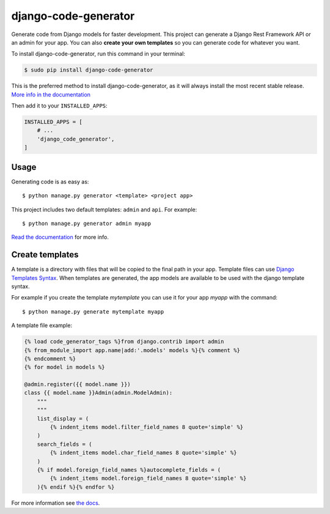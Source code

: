 #####################
django-code-generator
#####################

.. image:: https://img.shields.io/travis/Nekmo/django-code-generator.svg?style=flat-square&maxAge=2592000
    :target: https://travis-ci.org/Nekmo/django-code-generator
    :alt: Latest Travis CI build status

.. image:: https://img.shields.io/pypi/v/django-code-generator.svg?style=flat-square
    :target: https://pypi.org/project/django-code-generator/
    :alt: Latest PyPI version

.. image:: https://img.shields.io/pypi/pyversions/django-code-generator.svg?style=flat-square
    :target: https://pypi.org/project/django-code-generator/
    :alt: Python versions

.. image:: https://img.shields.io/codeclimate/maintainability/Nekmo/django-code-generator.svg?style=flat-square
    :target: https://codeclimate.com/github/Nekmo/django-code-generator
    :alt: Code Climate

.. image:: https://img.shields.io/codecov/c/github/Nekmo/django-code-generator/master.svg?style=flat-square
    :target: https://codecov.io/github/Nekmo/django-code-generator
    :alt: Test coverage

.. image:: https://img.shields.io/requires/github/Nekmo/django-code-generator.svg?style=flat-square
    :target: https://requires.io/github/Nekmo/django-code-generator/requirements/?branch=master
    :alt: Requirements Status


Generate code from Django models for faster development. This project can generate a Django Rest Framework API
or an admin for your app. You can also **create your own templates** so you can generate code for whatever you want.


To install django-code-generator, run this command in your terminal:

.. code-block:: console

    $ sudo pip install django-code-generator

This is the preferred method to install django-code-generator, as it will always install the most recent stable release.
`More info in the documentation <https://docs.nekmo.org/django-code-generator/installation.html>`_

Then add it to your ``INSTALLED_APPS``:

.. code-block:: python

    INSTALLED_APPS = [
        # ...
        'django_code_generator',
    ]



Usage
=====
Generating code is as easy as::

    $ python manage.py generator <template> <project app>

This project includes two default templates: ``admin`` and ``api``. For example::

    $ python manage.py generator admin myapp

`Read the documentation <https://docs.nekmo.org/django-code-generator/readme.html#usage>`_ for more info.


Create templates
================
A template is a directory with files that will be copied to the final path in your app.
Template files can use `Django Templates Syntax <https://docs.djangoproject.com/en/dev/topics/templates/>`_. When
templates are generated, the app models are available to be used with the django template syntax.

For example if you create the template *mytemplate* you can use it for your app *myapp* with the command::

    $ python manage.py generate mytemplate myapp

A template file example:

.. code-block:: django

    {% load code_generator_tags %}from django.contrib import admin
    {% from_module_import app.name|add:'.models' models %}{% comment %}
    {% endcomment %}
    {% for model in models %}

    @admin.register({{ model.name }})
    class {{ model.name }}Admin(admin.ModelAdmin):
        """
        """
        list_display = (
            {% indent_items model.filter_field_names 8 quote='simple' %}
        )
        search_fields = (
            {% indent_items model.char_field_names 8 quote='simple' %}
        )
        {% if model.foreign_field_names %}autocomplete_fields = (
            {% indent_items model.foreign_field_names 8 quote='simple' %}
        ){% endif %}{% endfor %}

For more information see `the docs <https://docs.nekmo.org/django-code-generator/templates.html>`_.
